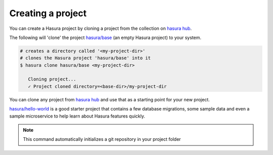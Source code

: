.. .. meta::
   :description: Describing the hasura project directory structure
   :keywords: hasura, docs, CLI, HasuraCTL, hasuractl, hasuracli

.. _hasura-create-project:

.. highlight:: bash

Creating a project
==================

You can create a Hasura project by cloning a project from the collection on `hasura hub <https://platform.hasura.io/hub>`_.

The following will 'clone' the project `hasura/base <https://platform.hasura.io/hub/project/hasura/base>`_ (an empty Hasura project) to your system.

.. code:: bash

   # creates a directory called '<my-project-dir>'
   # clones the Hasura project 'hasura/base' into it
   $ hasura clone hasura/base <my-project-dir>

      Cloning project...
      ✓ Project cloned directory=<base-dir>/my-project-dir



You can clone any project from `hasura hub <https://platform.hasura.io/hub>`_ and use that as a starting point for your new project.

`hasura/hello-world <https://platform.hasura.io/hub/project/hasura/hello-world>`_ is a good starter project that contains a few database
migrations, some sample data and even a sample microservice to help learn about Hasura features quickly.

.. note::

  This command automatically initializes a git repository in your project folder
